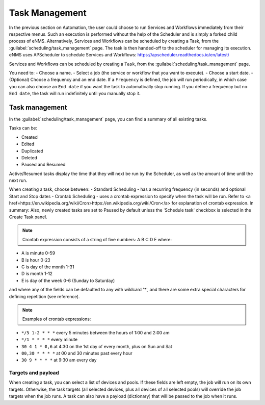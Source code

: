 ===============
Task Management
===============

In the previous section on Automation, the user could choose to run Services and Workflows immediately from their respective menus. Such an execution is performed without the help of the Scheduler and is simply a forked child process of eNMS. Alternatively, Services and Workflows can be scheduled by creating a Task, from the :guilabel:`scheduling/task_management` page. The task is then handed-off to the scheduler for managing its execution.
eNMS uses APScheduler to schedule Services and Workflows: https://apscheduler.readthedocs.io/en/latest/

Services and Workflows can be scheduled by creating a ``Task``, from the :guilabel:`scheduling/task_management` page.

You need to:
- Choose a name.
- Select a job (the service or workflow that you want to execute).
- Choose a start date.
- (Optional) Choose a frequency and an end date. If a ``Frequency`` is defined, the job will run periodically, in which case you can also choose an ``End date`` if you want the task to automatically stop running. If you define a frequency but no ``End date``, the task will run indefinitely until you manually stop it.

.. image:: /_static/schedule/create_task.png
   :alt: Schedule from view
   :align: center

Task management
---------------

In the :guilabel:`scheduling/task_management` page, you can find a summary of all existing tasks.

Tasks can be:

- Created
- Edited
- Duplicated
- Deleted
- Paused and Resumed

Active/Resumed tasks display the time that they will next be run by the Scheduler, as well as the amount of time until the next run.

.. image:: /_static/schedule/task_management.png
   :alt: Task management
   :align: center

When creating a task, choose between:
- Standard Scheduling - has a recurring frequency (in seconds) and optional Start and Stop dates
- Crontab Scheduling - uses a crontab expression to specify when the task will be run. Refer to <a href=https://en.wikipedia.org/wiki/Cron>https://en.wikipedia.org/wiki/Cron</a> for explanation of crontab expression. In summary:
Also, newly created tasks are set to Paused by default unless the 'Schedule task' checkbox is selected in the Create Task panel.

.. note:: Crontab expression consists of a string of five numbers:  A  B  C  D  E   where:

- A is minute 0-59
- B is hour 0-23
- C is day of the month 1-31
- D is month 1-12
- E is day of the week 0-6 (Sunday to Saturday)

and where any of the fields can be defaulted to any with wildcard '*', and there are some extra special characters for defining repetition (see reference).

.. note:: Examples of crontab expressions:

- ``*/5 1-2 * * *``   every 5 minutes between the hours of 1:00 and 2:00 am
- ``*/1 * * * *``     every minute
- ``30 4 1 * 0,6``	at 4:30 on the 1st day of every month, plus on Sun and Sat
- ``00,30 * * * *``   at 00 and 30 minutes past every hour
- ``30 9 * * * *``    at 9:30 am every day

Targets and payload
*******************

When creating a task, you can select a list of devices and pools. If these fields are left empty, the job will run on its own targets.
Otherwise, the task targets (all selected devices, plus all devices of all selected pools) will override the job targets when the job runs.
A task can also have a payload (dictionary) that will be passed to the job when it runs.
